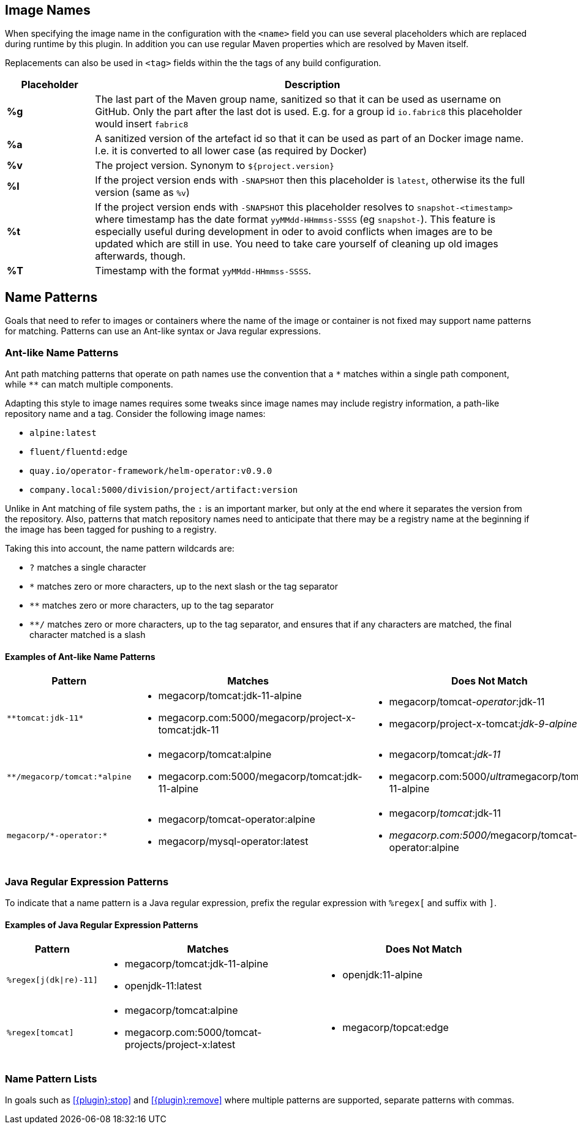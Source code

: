 [[image-name]]
## Image Names
When specifying the image name in the configuration with the `<name>` field you can use several placeholders which are replaced during runtime by this plugin. In addition you can use regular Maven properties which are resolved by Maven itself.

Replacements can also be used in `<tag>` fields within the the tags of any build configuration.

[cols="1,5"]
|===
| Placeholder | Description

| *%g*
| The last part of the Maven group name, sanitized so that it can be used as username on GitHub. Only the part after the last dot is used. E.g. for a group id `io.fabric8` this placeholder would insert `fabric8`

| *%a*
| A sanitized version of the artefact id so that it can be used as part of an Docker image name. I.e. it is converted to all lower case (as required by Docker)

| *%v*
| The project version. Synonym to `${project.version}`

| *%l*
| If the project version ends with `-SNAPSHOT` then this placeholder is `latest`, otherwise its the full version (same as `%v`)

| *%t*
| If the project version ends with `-SNAPSHOT` this placeholder resolves to `snapshot-<timestamp>` where timestamp has the date format `yyMMdd-HHmmss-SSSS` (eg `snapshot-`). This feature is especially useful during development in oder to avoid conflicts when images are to be updated which are still in use. You need to take care yourself of cleaning up old images afterwards, though.

| *%T*
| Timestamp with the format `yyMMdd-HHmmss-SSSS`.
|===

ifeval::["{plugin}" == "docker"]
[[container-name]]
## Container Names

Similar to image name placeholders, for starting and stopping containers and alternate set of placeholders can be configured in order to the name the containers to create.

These placeholders can be used in the top-level configuration value `containerNamePattern` which is used globally for every container that is created.
This global pattern can be overwritten individually by each image's <<config-image-run, *run*>> configuration.
If neither is given, then by default the pattern `%n-%i` is used.

When specifying the container name pattern the following placeholders can be used:

[cols="1,5"]
|===
| Placeholder | Description

| *%a*
| The `<alias>` of an image which must be set. The alias is set in the top-level image configuration

| *%e*
| Choose an empty container name, which will let the docker engine chose a random container name automatically. This placeholder must be given as single value to `containerNamePattern` when used.

| *%n*
| A sanitized version of the image's short name from which this container is created. "Sanitized" means that any non letter, digit, dot or dash is replaced by an underscore.

| *%t*
| The build time stamp. This is the timestamp which created during the building of an image and locally cached. A rebuild of the image will update the timestamp.

| *%i*
| An index which is incremented if a container has already been created. With this parameter it is easily possible to have multiple, similar containers. See the example below for more details.
|===

You can combine the placeholders in any combination and will be resolved during `docker:start`, `docker:stop` and `docker:watch`.

The following example is using a container name pattern of `%n-%i` which is also the default.
Given an image `fabric8io/dmp-sample-jolokia:latest`, then during `mvn docker:start` a container with the name `dmp-sample-jolokia-1` is first tried.
If there is already a container with this name, then `dmp-sample-jolokia-2` is the second attempt.
This goes on until a "free" name is found.

Similar, when stopping containers with `mvn docker:stop` then only the container with the highest index is stopped.
However, if you don't use an index via `%i` then _all_ containers started with `docker:start` are stopped.
Use `mvn docker:stop -Ddocker.allContainers` to also stop every container named via a `%i` pattern.
endif::[]

[[name-patterns]]
## Name Patterns

Goals that need to refer to images or containers where the name of the image or container is not fixed may support name
patterns for matching. Patterns can use an Ant-like syntax or Java regular expressions.

### Ant-like Name Patterns
Ant path matching patterns that operate on path names use the convention that a `$$*$$` matches within a single path
component, while `$$**$$` can match multiple components.

Adapting this style to image names requires some tweaks since image names may include registry information, a path-like
repository name and a tag. Consider the following image names:

* `alpine:latest`
* `fluent/fluentd:edge`
* `quay.io/operator-framework/helm-operator:v0.9.0`
* `company.local:5000/division/project/artifact:version`

Unlike in Ant matching of file system paths, the `:` is an important marker, but only at the end where it separates the
version from the repository. Also, patterns that match repository names need to anticipate that there may be a registry
name at the beginning if the image has been tagged for pushing to a registry.

Taking this into account, the name pattern wildcards are:

* `?` matches a single character
* `*` matches zero or more characters, up to the next slash or the tag separator
* `**` matches zero or more characters, up to the tag separator
* `**/` matches zero or more characters, up to the tag separator, and ensures that if any characters are matched, the
final character matched is a slash

#### Examples of Ant-like Name Patterns

[cols="1,3,3"]
|===
| Pattern | Matches | Does Not Match

| `$$**tomcat:jdk-11*$$`
a|
* megacorp/tomcat:jdk-11-alpine
* megacorp.com:5000/megacorp/project-x-tomcat:jdk-11

a|
* megacorp/tomcat__-operator__:jdk-11
* megacorp/project-x-tomcat:__jdk-9-alpine__

| `$$**/megacorp/tomcat:*alpine$$`
a|
* megacorp/tomcat:alpine
* megacorp.com:5000/megacorp/tomcat:jdk-11-alpine

a|
* megacorp/tomcat:__jdk-11__
* megacorp.com:5000/__ultra__megacorp/tomcat:jdk-11-alpine

| `$$megacorp/*-operator:*$$`
a|
* megacorp/tomcat-operator:alpine
* megacorp/mysql-operator:latest

a|
* megacorp/__tomcat__:jdk-11
* __megacorp.com:5000/__megacorp/tomcat-operator:alpine

|===

### Java Regular Expression Patterns

To indicate that a name pattern is a Java regular expression, prefix the regular expression with `$$%regex[$$` and
suffix with `$$]$$`.

#### Examples of Java Regular Expression Patterns

[cols="1,3,3"]
|===
| Pattern | Matches | Does Not Match

| `$$%regex[j(dk\|re)-11]$$`
a|
* megacorp/tomcat:jdk-11-alpine
* openjdk-11:latest

a|
* openjdk:11-alpine

| `$$%regex[tomcat]$$`
a|
* megacorp/tomcat:alpine
* megacorp.com:5000/tomcat-projects/project-x:latest

a|
* megacorp/topcat:edge

|===

[[name-pattern-lists]]
### Name Pattern Lists

In goals such as <<{plugin}:stop>> and <<{plugin}:remove>> where multiple patterns are supported, separate patterns
with commas.

